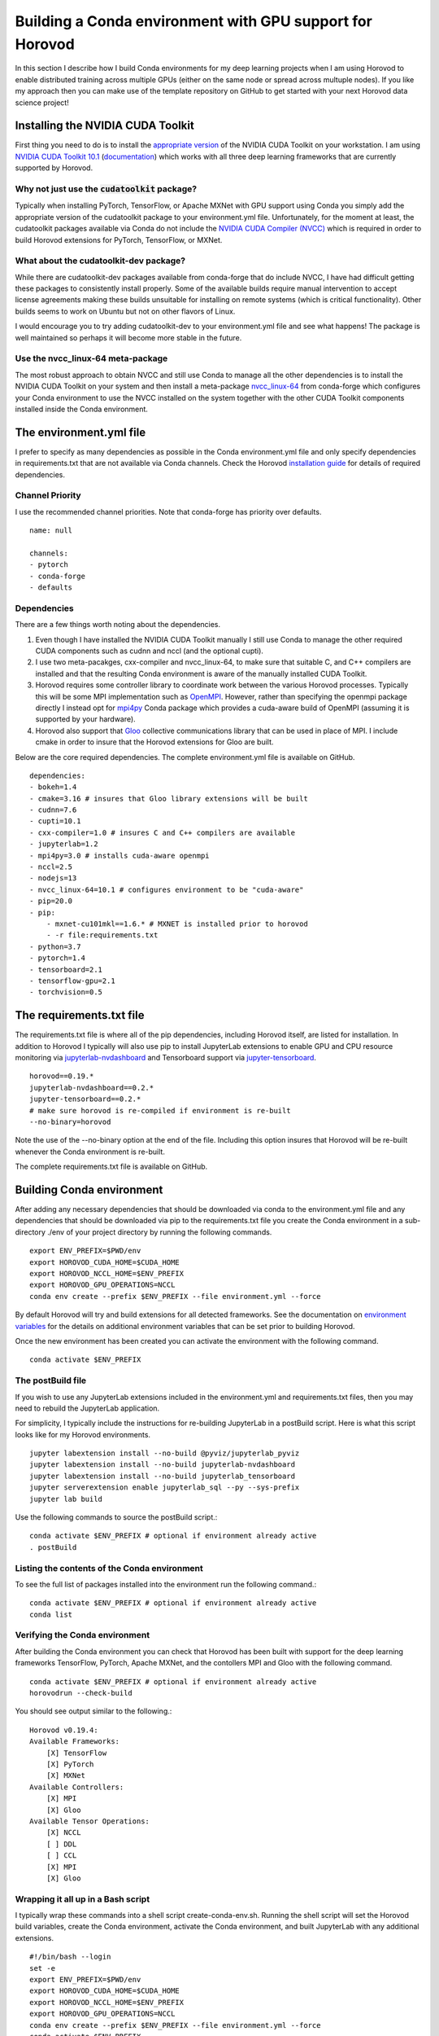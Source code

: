 Building a Conda environment with GPU support for Horovod
=========================================================

In this section I describe how I build Conda environments for my deep learning projects when I am 
using Horovod to enable distributed training across multiple GPUs (either on the same node or 
spread across multuple nodes). If you like my approach then you can make use of the template 
repository on GitHub to get started with your next Horovod data science project!

Installing the NVIDIA CUDA Toolkit
----------------------------------

First thing you need to do is to install the `appropriate version`_ of the NVIDIA CUDA Toolkit on 
your workstation. I am using `NVIDIA CUDA Toolkit 10.1`_ (`documentation`_) which works with all 
three deep learning frameworks that are currently supported by Horovod.

Why not just use the :code:`cudatoolkit` package?
^^^^^^^^^^^^^^^^^^^^^^^^^^^^^^^^^^^^^^^^^^^^^^^^^

Typically when installing PyTorch, TensorFlow, or Apache MXNet with GPU support using Conda you 
simply add the appropriate version of the cudatoolkit package to your environment.yml file.
Unfortunately, for the moment at least, the cudatoolkit packages available via Conda do not 
include the `NVIDIA CUDA Compiler (NVCC)`_ which is required in order to build Horovod extensions for 
PyTorch, TensorFlow, or MXNet.

What about the cudatoolkit-dev package?
^^^^^^^^^^^^^^^^^^^^^^^^^^^^^^^^^^^^^^^

While there are cudatoolkit-dev packages available from conda-forge that do include NVCC, I have 
had difficult getting these packages to consistently install properly. Some of the available 
builds require manual intervention to accept license agreements making these builds unsuitable 
for installing on remote systems (which is critical functionality). Other builds seems to work 
on Ubuntu but not on other flavors of Linux.

I would encourage you to try adding cudatoolkit-dev to your environment.yml file and see what 
happens! The package is well maintained so perhaps it will become more stable in the future.

Use the nvcc_linux-64 meta-package
^^^^^^^^^^^^^^^^^^^^^^^^^^^^^^^^^^

The most robust approach to obtain NVCC and still use Conda to manage all the other dependencies 
is to install the NVIDIA CUDA Toolkit on your system and then install a meta-package 
`nvcc_linux-64`_ from conda-forge which configures your Conda environment to use the NVCC 
installed on the system together with the other CUDA Toolkit components installed inside the Conda 
environment.

The environment.yml file
------------------------

I prefer to specify as many dependencies as possible in the Conda environment.yml file and only 
specify dependencies in requirements.txt that are not available via Conda channels. Check the 
Horovod `installation guide`_ for details of required dependencies.

Channel Priority
^^^^^^^^^^^^^^^^

I use the recommended channel priorities. Note that conda-forge has priority over defaults. ::

    name: null

    channels:
    - pytorch
    - conda-forge
    - defaults

Dependencies
^^^^^^^^^^^^

There are a few things worth noting about the dependencies.

1. Even though I have installed the NVIDIA CUDA Toolkit manually I still use Conda to manage the 
   other required CUDA components such as cudnn and nccl (and the optional cupti).
2. I use two meta-pacakges, cxx-compiler and nvcc_linux-64, to make sure that suitable C, and C++ 
   compilers are installed and that the resulting Conda environment is aware of the manually 
   installed CUDA Toolkit.
3. Horovod requires some controller library to coordinate work between the various Horovod 
   processes. Typically this will be some MPI implementation such as `OpenMPI`_. However, rather than 
   specifying the openmpi package directly I instead opt for `mpi4py`_ Conda package which provides a 
   cuda-aware build of OpenMPI (assuming it is supported by your hardware).
4. Horovod also support that `Gloo`_ collective communications library that can be used in place of 
   MPI. I include cmake in order to insure that the Horovod extensions for Gloo are built.

Below are the core required dependencies. The complete environment.yml file is available on GitHub. ::

    dependencies:
    - bokeh=1.4
    - cmake=3.16 # insures that Gloo library extensions will be built
    - cudnn=7.6
    - cupti=10.1
    - cxx-compiler=1.0 # insures C and C++ compilers are available
    - jupyterlab=1.2
    - mpi4py=3.0 # installs cuda-aware openmpi
    - nccl=2.5
    - nodejs=13
    - nvcc_linux-64=10.1 # configures environment to be "cuda-aware"
    - pip=20.0
    - pip:
        - mxnet-cu101mkl==1.6.* # MXNET is installed prior to horovod
        - -r file:requirements.txt
    - python=3.7
    - pytorch=1.4
    - tensorboard=2.1
    - tensorflow-gpu=2.1
    - torchvision=0.5

The requirements.txt file
-------------------------

The requirements.txt file is where all of the pip dependencies, including Horovod itself, are 
listed for installation. In addition to Horovod I typically will also use pip to install 
JupyterLab extensions to enable GPU and CPU resource monitoring via `jupyterlab-nvdashboard`_ and 
Tensorboard support via `jupyter-tensorboard`_. ::

    horovod==0.19.*
    jupyterlab-nvdashboard==0.2.*
    jupyter-tensorboard==0.2.*
    # make sure horovod is re-compiled if environment is re-built
    --no-binary=horovod

Note the use of the --no-binary option at the end of the file. Including this option insures that 
Horovod will be re-built whenever the Conda environment is re-built.

The complete requirements.txt file is available on GitHub.

Building Conda environment
--------------------------

After adding any necessary dependencies that should be downloaded via conda to the environment.yml 
file and any dependencies that should be downloaded via pip to the requirements.txt file you 
create the Conda environment in a sub-directory ./env of your project directory by running the 
following commands. ::

    export ENV_PREFIX=$PWD/env
    export HOROVOD_CUDA_HOME=$CUDA_HOME
    export HOROVOD_NCCL_HOME=$ENV_PREFIX
    export HOROVOD_GPU_OPERATIONS=NCCL
    conda env create --prefix $ENV_PREFIX --file environment.yml --force

By default Horovod will try and build extensions for all detected frameworks. See the documentation 
on `environment variables`_ for the details on additional environment variables that can be set 
prior to building Horovod.

Once the new environment has been created you can activate the environment with the following 
command. ::

    conda activate $ENV_PREFIX

The postBuild file
^^^^^^^^^^^^^^^^^^

If you wish to use any JupyterLab extensions included in the environment.yml and requirements.txt 
files, then you may need to rebuild the JupyterLab application.

For simplicity, I typically include the instructions for re-building JupyterLab in a postBuild 
script. Here is what this script looks like for my Horovod environments. ::

    jupyter labextension install --no-build @pyviz/jupyterlab_pyviz
    jupyter labextension install --no-build jupyterlab-nvdashboard 
    jupyter labextension install --no-build jupyterlab_tensorboard
    jupyter serverextension enable jupyterlab_sql --py --sys-prefix
    jupyter lab build

Use the following commands to source the postBuild script.::

    conda activate $ENV_PREFIX # optional if environment already active
    . postBuild

Listing the contents of the Conda environment
^^^^^^^^^^^^^^^^^^^^^^^^^^^^^^^^^^^^^^^^^^^^^
To see the full list of packages installed into the environment run the following command.::

    conda activate $ENV_PREFIX # optional if environment already active
    conda list

Verifying the Conda environment
^^^^^^^^^^^^^^^^^^^^^^^^^^^^^^^

After building the Conda environment you can check that Horovod has been built with support for 
the deep learning frameworks TensorFlow, PyTorch, Apache MXNet, and the contollers MPI and Gloo 
with the following command. ::

    conda activate $ENV_PREFIX # optional if environment already active
    horovodrun --check-build

You should see output similar to the following.::

    Horovod v0.19.4:
    Available Frameworks:
        [X] TensorFlow
        [X] PyTorch
        [X] MXNet
    Available Controllers:
        [X] MPI
        [X] Gloo
    Available Tensor Operations:
        [X] NCCL
        [ ] DDL
        [ ] CCL
        [X] MPI
        [X] Gloo

Wrapping it all up in a Bash script
^^^^^^^^^^^^^^^^^^^^^^^^^^^^^^^^^^^

I typically wrap these commands into a shell script create-conda-env.sh. Running the shell script 
will set the Horovod build variables, create the Conda environment, activate the Conda 
environment, and built JupyterLab with any additional extensions. ::

    #!/bin/bash --login
    set -e
    export ENV_PREFIX=$PWD/env
    export HOROVOD_CUDA_HOME=$CUDA_HOME
    export HOROVOD_NCCL_HOME=$ENV_PREFIX
    export HOROVOD_GPU_OPERATIONS=NCCL
    conda env create --prefix $ENV_PREFIX --file environment.yml --force
    conda activate $ENV_PREFIX
    . postBuild

I typically put scripts inside a ./bin directory in my project root directory. The script should 
be run from the project root directory as follows. ::

    ./bin/create-conda-env.sh # assumes that $CUDA_HOME is set properly

Updating the Conda environment
------------------------------

If you add (remove) dependencies to (from) the environment.yml file or the requirements.txt file 
after the environment has already been created, then you can re-create the environment with the 
following command. ::

    conda env create --prefix $ENV_PREFIX --file environment.yml --force

However, whenever I add new dependencies I prefer to re-run the Bash script which will re-build 
both the Conda environment and JupyterLab. ::

    ./bin/create-conda-env.sh

Summary
-------

Finding a reproducible process for building Horovod extensions for my deep learning projects was 
tricky. Key to my solution is the use of meta-packages from conda-forge to insure that the 
appropriate compilers are installed and that the resulting Conda environment is aware of the 
system installed NVIDIA CUDA Toolkit. The second key is to use the --no-binary flag in the 
requirements.txt file to insure that Horovod is re-built whenever the Conda environment is 
re-built.

If you like my approach then you can make use of the template repository on GitHub to get started 
with your next Horovod data science project!

.. _appropriate version: https://developer.nvidia.com/cuda-toolkit-archive
.. _NVIDIA CUDA Toolkit 10.1: https://developer.nvidia.com/cuda-10.1-download-archive-update2
.. _documentation: https://docs.nvidia.com/cuda/archive/10.1/
.. _NVIDIA CUDA Compiler (NVCC): https://docs.nvidia.com/cuda/archive/10.1/cuda-compiler-driver-nvcc/index.html
.. _nvcc_linux-64: https://github.com/conda-forge/nvcc-feedstock
.. _installation guide: https://horovod.readthedocs.io/en/latest/install_include.html
.. _OpenMPI: https://www.open-mpi.org/
.. _mpi4py: https://mpi4py.readthedocs.io/en/stable/
.. _Gloo: https://github.com/facebookincubator/gloo
.. _jupyterlab-nvdashboard: https://github.com/rapidsai/jupyterlab-nvdashboard
.. _jupyter-tensorboard: https://github.com/lspvic/jupyter_tensorboard
.. _environment variables: https://horovod.readthedocs.io/en/latest/install_include.html#environment-variables
